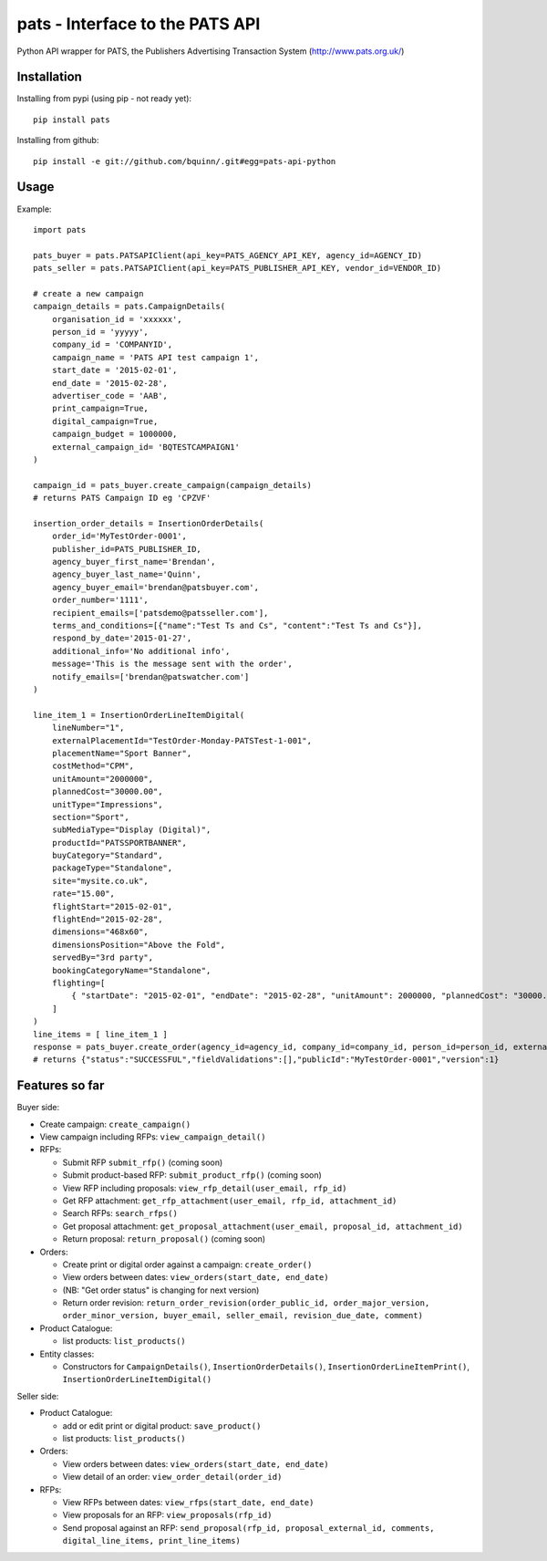 pats - Interface to the PATS API
================================

Python API wrapper for PATS, the Publishers Advertising Transaction System
(http://www.pats.org.uk/)

Installation
------------

Installing from pypi (using pip - not ready yet)::

    pip install pats

Installing from github::

    pip install -e git://github.com/bquinn/.git#egg=pats-api-python

Usage
-----

Example::

    import pats

    pats_buyer = pats.PATSAPIClient(api_key=PATS_AGENCY_API_KEY, agency_id=AGENCY_ID)
    pats_seller = pats.PATSAPIClient(api_key=PATS_PUBLISHER_API_KEY, vendor_id=VENDOR_ID)

    # create a new campaign
    campaign_details = pats.CampaignDetails(
        organisation_id = 'xxxxxx',
        person_id = 'yyyyy',
        company_id = 'COMPANYID',
        campaign_name = 'PATS API test campaign 1',
        start_date = '2015-02-01',
        end_date = '2015-02-28',
        advertiser_code = 'AAB',
        print_campaign=True,
        digital_campaign=True,
        campaign_budget = 1000000,
        external_campaign_id= 'BQTESTCAMPAIGN1'
    )

    campaign_id = pats_buyer.create_campaign(campaign_details)
    # returns PATS Campaign ID eg 'CPZVF'

    insertion_order_details = InsertionOrderDetails(
        order_id='MyTestOrder-0001',
        publisher_id=PATS_PUBLISHER_ID,
        agency_buyer_first_name='Brendan',
        agency_buyer_last_name='Quinn',
        agency_buyer_email='brendan@patsbuyer.com',
        order_number='1111',
        recipient_emails=['patsdemo@patsseller.com'],
        terms_and_conditions=[{"name":"Test Ts and Cs", "content":"Test Ts and Cs"}],
        respond_by_date='2015-01-27',
        additional_info='No additional info',
        message='This is the message sent with the order',
        notify_emails=['brendan@patswatcher.com']
    )

    line_item_1 = InsertionOrderLineItemDigital(
        lineNumber="1",
        externalPlacementId="TestOrder-Monday-PATSTest-1-001",
        placementName="Sport Banner",
        costMethod="CPM",
        unitAmount="2000000",
        plannedCost="30000.00",
        unitType="Impressions",
        section="Sport",
        subMediaType="Display (Digital)",
        productId="PATSSPORTBANNER",
        buyCategory="Standard",
        packageType="Standalone",
        site="mysite.co.uk",
        rate="15.00",
        flightStart="2015-02-01",
        flightEnd="2015-02-28",
        dimensions="468x60",
        dimensionsPosition="Above the Fold",
        servedBy="3rd party",
        bookingCategoryName="Standalone",
        flighting=[
            { "startDate": "2015-02-01", "endDate": "2015-02-28", "unitAmount": 2000000, "plannedCost": "30000.00" }
        ]
    )
    line_items = [ line_item_1 ]
    response = pats_buyer.create_order(agency_id=agency_id, company_id=company_id, person_id=person_id, external_campaign_id=external_campaign_id, media_type=media_type, insertion_order_details=insertion_order_details, line_items=line_items)
    # returns {"status":"SUCCESSFUL","fieldValidations":[],"publicId":"MyTestOrder-0001","version":1}
    
Features so far
---------------

Buyer side:

* Create campaign: ``create_campaign()``
* View campaign including RFPs: ``view_campaign_detail()``
* RFPs:

  * Submit RFP ``submit_rfp()`` (coming soon)
  * Submit product-based RFP: ``submit_product_rfp()`` (coming soon)
  * View RFP including proposals: ``view_rfp_detail(user_email, rfp_id)``
  * Get RFP attachment: ``get_rfp_attachment(user_email, rfp_id, attachment_id)``
  * Search RFPs: ``search_rfps()``
  * Get proposal attachment: ``get_proposal_attachment(user_email, proposal_id, attachment_id)``
  * Return proposal: ``return_proposal()`` (coming soon)

* Orders:

  * Create print or digital order against a campaign: ``create_order()``
  * View orders between dates: ``view_orders(start_date, end_date)``
  * (NB: "Get order status" is changing for next version)
  * Return order revision: ``return_order_revision(order_public_id, order_major_version, order_minor_version, buyer_email, seller_email, revision_due_date, comment)``

* Product Catalogue:

  * list products: ``list_products()``

* Entity classes:

  * Constructors for ``CampaignDetails()``, ``InsertionOrderDetails()``, ``InsertionOrderLineItemPrint()``, ``InsertionOrderLineItemDigital()``

Seller side:

* Product Catalogue:

  * add or edit print or digital product: ``save_product()``
  * list products: ``list_products()``

* Orders:

  * View orders between dates: ``view_orders(start_date, end_date)``
  * View detail of an order: ``view_order_detail(order_id)``

* RFPs:

  * View RFPs between dates: ``view_rfps(start_date, end_date)``
  * View proposals for an RFP: ``view_proposals(rfp_id)``
  * Send proposal against an RFP: ``send_proposal(rfp_id, proposal_external_id, comments, digital_line_items, print_line_items)``
